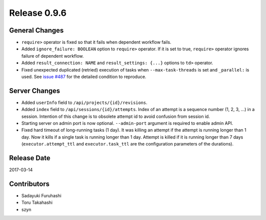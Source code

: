 Release 0.9.6
=============

General Changes
---------------

* ``require>`` operator is fixed so that it fails when dependent workflow fails.
* Added ``ignore_failure: BOOLEAN`` option to ``require>`` operator. If it is set to true, ``require>`` operator ignores failure of dependent workflow.
* Added ``result_connection: NAME`` and ``result_settings: {...}`` options to ``td>`` operator.
* Fixed unexpected duplicated (retried) execution of tasks when ``--max-task-threads`` is set and ``_parallel:`` is used. See `issue #487 <https://github.com/treasure-data/digdag/issues/487>`_ for the detailed condition to reproduce.

Server Changes
---------------

* Added ``userInfo`` field to ``/api/projects/{id}/revisions``.
* Added ``index`` field to ``/api/sessions/{id}/attempts``. Index of an attempt is a sequence number (1, 2, 3, ...) in a session. Intention of this change is to obsolete attempt id to avoid confusion from session id.
* Starting server on admin port is now optional. ``--admin-port`` argument is required to enable admin API.
* Fixed hard timeout of long-running tasks (1 day). It was killing an attempt if the attempt is running longer than 1 day. Now it kills if a single task is running longer than 1 day. Attempt is killed if it is running longer than 7 days (``executor.attempt_ttl`` and ``executor.task_ttl`` are the configuration parameters of the durations).

Release Date
------------
2017-03-14

Contributors
------------------
* Sadayuki Furuhashi
* Toru Takahashi
* szyn

